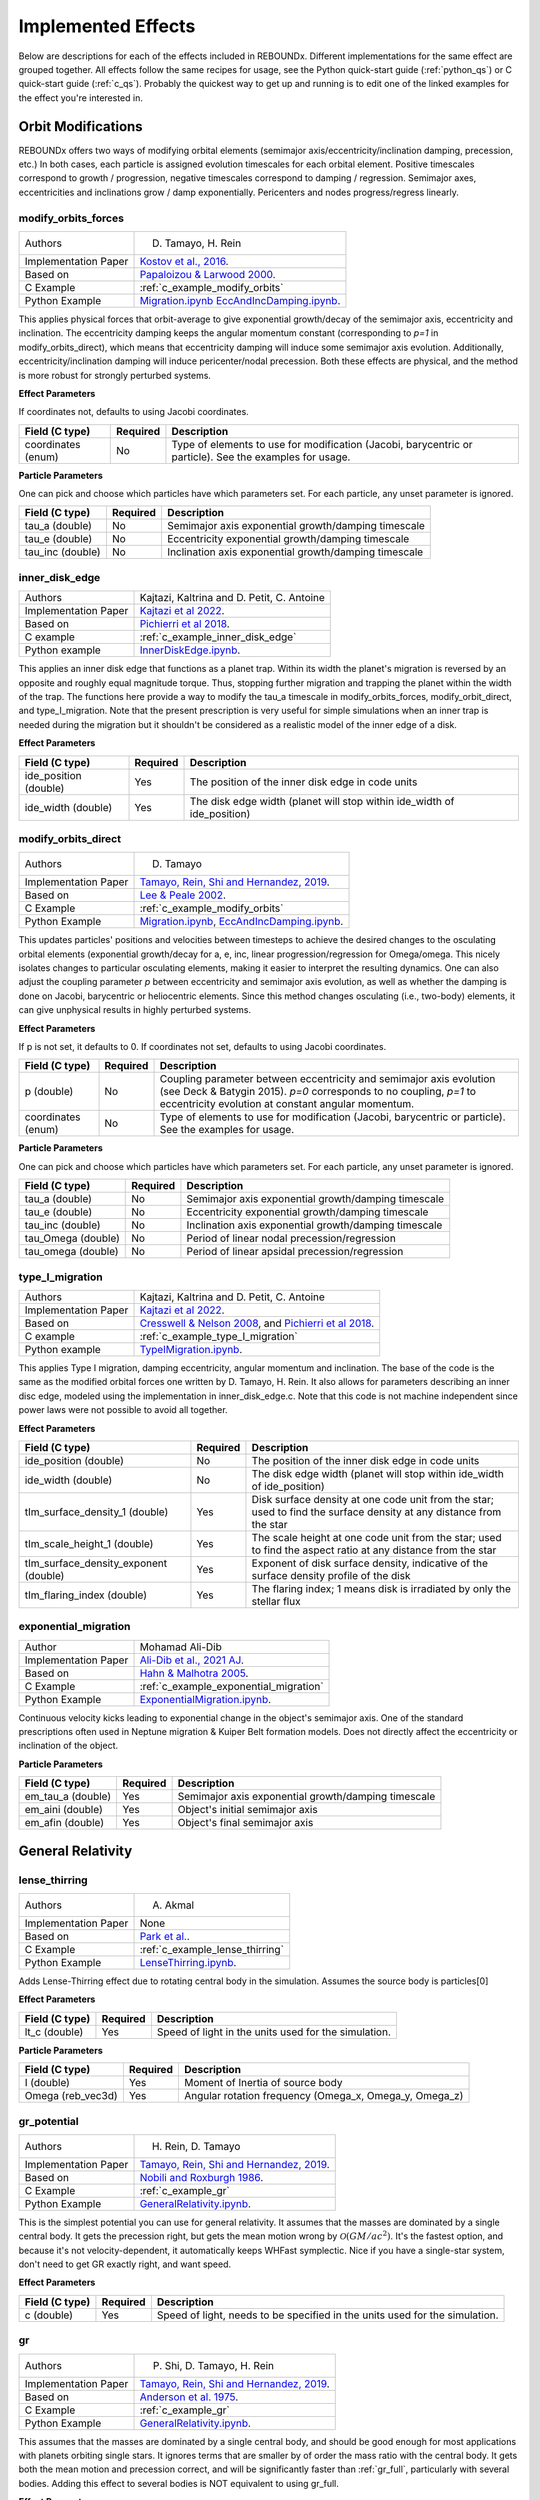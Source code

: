 .. _effects:

Implemented Effects
===================

Below are descriptions for each of the effects included in REBOUNDx.
Different implementations for the same effect are grouped together.
All effects follow the same recipes for usage, see the Python quick-start guide (:ref:`python_qs`) or C quick-start guide (:ref:`c_qs`).
Probably the quickest way to get up and running is to edit one of the linked examples for the effect you're interested in.

Orbit Modifications
^^^^^^^^^^^^^^^^^^^
REBOUNDx offers two ways of modifying orbital elements (semimajor axis/eccentricity/inclination damping, precession, etc.)
In both cases, each particle is assigned evolution timescales for each orbital element.  
Positive timescales correspond to growth / progression, negative timescales correspond to damping / regression.  
Semimajor axes, eccentricities and inclinations grow / damp exponentially.  
Pericenters and nodes progress/regress linearly.

.. _modify_orbits_forces:

modify_orbits_forces
********************

======================= ===============================================
Authors                 D. Tamayo, H. Rein
Implementation Paper    `Kostov et al., 2016 <https://ui.adsabs.harvard.edu/abs/2016ApJ...832..183K/abstract>`_.
Based on                `Papaloizou & Larwood 2000 <http://labs.adsabs.harvard.edu/adsabs/abs/2000MNRAS.315..823P/>`_.
C Example               :ref:`c_example_modify_orbits`
Python Example          `Migration.ipynb <https://github.com/dtamayo/reboundx/blob/master/ipython_examples/Migration.ipynb>`_
                        `EccAndIncDamping.ipynb <https://github.com/dtamayo/reboundx/blob/master/ipython_examples/EccAndIncDamping.ipynb>`_.
======================= ===============================================

This applies physical forces that orbit-average to give exponential growth/decay of the semimajor axis, eccentricity and inclination.
The eccentricity damping keeps the angular momentum constant (corresponding to `p=1` in modify_orbits_direct), which means that eccentricity damping will induce some semimajor axis evolution.
Additionally, eccentricity/inclination damping will induce pericenter/nodal precession.
Both these effects are physical, and the method is more robust for strongly perturbed systems.

**Effect Parameters**

If coordinates not, defaults to using Jacobi coordinates.

============================ =========== ==================================================================
Field (C type)               Required    Description
============================ =========== ==================================================================
coordinates (enum)           No          Type of elements to use for modification (Jacobi, barycentric or particle).
                                         See the examples for usage.
============================ =========== ==================================================================

**Particle Parameters**

One can pick and choose which particles have which parameters set.  
For each particle, any unset parameter is ignored.

============================ =========== ==================================================================
Field (C type)               Required    Description
============================ =========== ==================================================================
tau_a (double)               No          Semimajor axis exponential growth/damping timescale
tau_e (double)               No          Eccentricity exponential growth/damping timescale
tau_inc (double)             No          Inclination axis exponential growth/damping timescale
============================ =========== ==================================================================


.. _inner_disk_edge:

inner_disk_edge
***************

======================= ================================================================================================================
Authors                 Kajtazi, Kaltrina and D. Petit, C. Antoine
Implementation Paper    `Kajtazi et al 2022 <https://ui.adsabs.harvard.edu/abs/2022arXiv221106181K/abstract>`_.
Based on                `Pichierri et al 2018 <https://ui.adsabs.harvard.edu/abs/2018CeMDA.130...54P/abstract>`_.
C example               :ref:`c_example_inner_disk_edge`
Python example          `InnerDiskEdge.ipynb <https://github.com/dtamayo/reboundx/blob/master/ipython_examples/InnerDiskEdge.ipynb>`_.
======================= ================================================================================================================

This applies an inner disk edge that functions as a planet trap. Within its width the planet's migration is reversed by an opposite and roughly equal magnitude torque. Thus, stopping further migration and trapping the planet within the width of the trap. 
The functions here provide a way to modify the tau_a timescale in modify_orbits_forces, modify_orbit_direct, and type_I_migration.
Note that the present prescription is very useful for simple simulations when an inner trap is needed during the migration but it shouldn't be considered as a realistic model of the inner edge of a disk.

**Effect Parameters**

============================ =========== ===================================================================================
Field (C type)               Required    Description
============================ =========== ===================================================================================
ide_position (double)        Yes         The position of the inner disk edge in code units 
ide_width (double)           Yes         The disk edge width (planet will stop within ide_width of ide_position)
============================ =========== ===================================================================================


.. _modify_orbits_direct:

modify_orbits_direct
********************

======================= ===============================================
Authors                 D. Tamayo
Implementation Paper    `Tamayo, Rein, Shi and Hernandez, 2019 <https://ui.adsabs.harvard.edu/abs/2020MNRAS.491.2885T/abstract>`_. 
Based on                `Lee & Peale 2002 <http://labs.adsabs.harvard.edu/adsabs/abs/2002ApJ...567..596L/>`_. 
C Example               :ref:`c_example_modify_orbits`
Python Example          `Migration.ipynb <https://github.com/dtamayo/reboundx/blob/master/ipython_examples/Migration.ipynb>`_,
                        `EccAndIncDamping.ipynb <https://github.com/dtamayo/reboundx/blob/master/ipython_examples/EccAndIncDamping.ipynb>`_.
======================= ===============================================

This updates particles' positions and velocities between timesteps to achieve the desired changes to the osculating orbital elements (exponential growth/decay for a, e, inc, linear progression/regression for Omega/omega.
This nicely isolates changes to particular osculating elements, making it easier to interpret the resulting dynamics.  
One can also adjust the coupling parameter `p` between eccentricity and semimajor axis evolution, as well as whether the damping is done on Jacobi, barycentric or heliocentric elements.
Since this method changes osculating (i.e., two-body) elements, it can give unphysical results in highly perturbed systems.

**Effect Parameters**

If p is not set, it defaults to 0.  If coordinates not set, defaults to using Jacobi coordinates.

============================ =========== ==================================================================
Field (C type)               Required    Description
============================ =========== ==================================================================
p (double)                   No          Coupling parameter between eccentricity and semimajor axis evolution
                                         (see Deck & Batygin 2015). `p=0` corresponds to no coupling, `p=1` to
                                         eccentricity evolution at constant angular momentum.
coordinates (enum)           No          Type of elements to use for modification (Jacobi, barycentric or particle).
                                         See the examples for usage.
============================ =========== ==================================================================

**Particle Parameters**

One can pick and choose which particles have which parameters set.  
For each particle, any unset parameter is ignored.

============================ =========== ==================================================================
Field (C type)               Required    Description
============================ =========== ==================================================================
tau_a (double)               No          Semimajor axis exponential growth/damping timescale
tau_e (double)               No          Eccentricity exponential growth/damping timescale
tau_inc (double)             No          Inclination axis exponential growth/damping timescale
tau_Omega (double)           No          Period of linear nodal precession/regression
tau_omega (double)           No          Period of linear apsidal precession/regression
============================ =========== ==================================================================


.. _type_I_migration:

type_I_migration
****************

======================= ===============================================
Authors                 Kajtazi, Kaltrina and D. Petit, C. Antoine
Implementation Paper    `Kajtazi et al 2022 <https://ui.adsabs.harvard.edu/abs/2022arXiv221106181K/abstract>`_.
Based on                `Cresswell & Nelson 2008 <https://ui.adsabs.harvard.edu/abs/2008A%26A...482..677C/abstract>`_, and `Pichierri et al 2018 <https://ui.adsabs.harvard.edu/abs/2018CeMDA.130...54P/abstract>`_.
C example               :ref:`c_example_type_I_migration`
Python example          `TypeIMigration.ipynb <https://github.com/dtamayo/reboundx/blob/master/ipython_examples/TypeIMigration.ipynb>`_.
======================= ===============================================

This applies Type I migration, damping eccentricity, angular momentum and inclination.
The base of the code is the same as the modified orbital forces one written by D. Tamayo, H. Rein.
It also allows for parameters describing an inner disc edge, modeled using the implementation in inner_disk_edge.c.
Note that this code is not machine independent since power laws were not possible to avoid all together.

**Effect Parameters**

===================================== =========== ==================================================================================================================
Field (C type)                        Required    Description
===================================== =========== ==================================================================================================================
ide_position (double)                 No          The position of the inner disk edge in code units 
ide_width (double)                    No          The disk edge width (planet will stop within ide_width of ide_position)
tIm_surface_density_1 (double)        Yes         Disk surface density at one code unit from the star; used to find the surface density at any distance from the star
tIm_scale_height_1 (double)           Yes         The scale height at one code unit from the star; used to find the aspect ratio at any distance from the star
tIm_surface_density_exponent (double) Yes         Exponent of disk surface density, indicative of the surface density profile of the disk
tIm_flaring_index (double)            Yes         The flaring index; 1 means disk is irradiated by only the stellar flux
===================================== =========== ==================================================================================================================


.. _exponential_migration:

exponential_migration
*********************

======================= ===============================================
Author                   Mohamad Ali-Dib
Implementation Paper    `Ali-Dib et al., 2021 AJ <https://arxiv.org/abs/2104.04271>`_.
Based on                `Hahn & Malhotra 2005 <https://ui.adsabs.harvard.edu/abs/2005AJ....130.2392H/abstract>`_.
C Example               :ref:`c_example_exponential_migration`
Python Example          `ExponentialMigration.ipynb <https://github.com/dtamayo/reboundx/blob/master/ipython_examples/ExponentialMigration.ipynb>`_.
======================= ===============================================

Continuous velocity kicks leading to exponential change in the object's semimajor axis. 
One of the standard prescriptions often used in Neptune migration & Kuiper Belt formation models.
Does not directly affect the eccentricity or inclination of the object.

**Particle Parameters**

============================ =========== ==================================================================
Field (C type)               Required    Description
============================ =========== ==================================================================
em_tau_a (double)              Yes          Semimajor axis exponential growth/damping timescale
em_aini (double)               Yes          Object's initial semimajor axis
em_afin (double)               Yes          Object's final semimajor axis
============================ =========== ==================================================================


General Relativity
^^^^^^^^^^^^^^^^^^

.. _lense_thirring:

lense_thirring
**************

======================= ===============================================
Authors                 A. Akmal
Implementation Paper    None
Based on                `Park et al. <https://iopscience.iop.org/article/10.3847/1538-3881/abd414/>`_.
C Example               :ref:`c_example_lense_thirring`
Python Example          `LenseThirring.ipynb <https://github.com/dtamayo/reboundx/blob/master/ipython_examples/LenseThirring.ipynb>`_.
======================= ===============================================

Adds Lense-Thirring effect due to rotating central body in the simulation. Assumes the source body is particles[0]

**Effect Parameters**

============================ =========== ==================================================================
Field (C type)               Required    Description
============================ =========== ==================================================================
lt_c (double)                Yes         Speed of light in the units used for the simulation.
============================ =========== ==================================================================

**Particle Parameters**

============================ =========== ==================================================================
Field (C type)               Required    Description
============================ =========== ==================================================================
I (double)                   Yes         Moment of Inertia of source body 
Omega (reb_vec3d)            Yes         Angular rotation frequency (Omega_x, Omega_y, Omega_z) 
============================ =========== ==================================================================


.. _gr_potential:

gr_potential
************

======================= ===============================================
Authors                 H. Rein, D. Tamayo
Implementation Paper    `Tamayo, Rein, Shi and Hernandez, 2019 <https://ui.adsabs.harvard.edu/abs/2020MNRAS.491.2885T/abstract>`_.
Based on                `Nobili and Roxburgh 1986 <http://labs.adsabs.harvard.edu/adsabs/abs/1986IAUS..114..105N/>`_.
C Example               :ref:`c_example_gr`
Python Example          `GeneralRelativity.ipynb <https://github.com/dtamayo/reboundx/blob/master/ipython_examples/GeneralRelativity.ipynb>`_.
======================= ===============================================

This is the simplest potential you can use for general relativity.
It assumes that the masses are dominated by a single central body.
It gets the precession right, but gets the mean motion wrong by :math:`\mathcal{O}(GM/ac^2)`.  
It's the fastest option, and because it's not velocity-dependent, it automatically keeps WHFast symplectic.  
Nice if you have a single-star system, don't need to get GR exactly right, and want speed.

**Effect Parameters**

============================ =========== ==================================================================
Field (C type)               Required    Description
============================ =========== ==================================================================
c (double)                   Yes         Speed of light, needs to be specified in the units used for the simulation.
============================ =========== ==================================================================



.. _gr:

gr
**

======================= ===============================================
Authors                 P. Shi, D. Tamayo, H. Rein
Implementation Paper    `Tamayo, Rein, Shi and Hernandez, 2019 <https://ui.adsabs.harvard.edu/abs/2020MNRAS.491.2885T/abstract>`_.
Based on                `Anderson et al. 1975 <http://labs.adsabs.harvard.edu/adsabs/abs/1975ApJ...200..221A/>`_.
C Example               :ref:`c_example_gr`
Python Example          `GeneralRelativity.ipynb <https://github.com/dtamayo/reboundx/blob/master/ipython_examples/GeneralRelativity.ipynb>`_.
======================= ===============================================

This assumes that the masses are dominated by a single central body, and should be good enough for most applications with planets orbiting single stars.
It ignores terms that are smaller by of order the mass ratio with the central body.
It gets both the mean motion and precession correct, and will be significantly faster than :ref:`gr_full`, particularly with several bodies.
Adding this effect to several bodies is NOT equivalent to using gr_full.

**Effect Parameters**

============================ =========== ==================================================================
Field (C type)               Required    Description
============================ =========== ==================================================================
c (double)                   Yes         Speed of light, needs to be specified in the units used for the simulation.
============================ =========== ==================================================================



.. _gr_full:

gr_full
*******

======================= ===============================================
Authors                 P. Shi, H. Rein, D. Tamayo
Implementation Paper    `Tamayo, Rein, Shi and Hernandez, 2019 <https://ui.adsabs.harvard.edu/abs/2020MNRAS.491.2885T/abstract>`_.
Based on                `Newhall et al. 1983 <http://labs.adsabs.harvard.edu/adsabs/abs/1983A%26A...125..150N/>`_.
C Example               :ref:`c_example_gr`
Python Example          `GeneralRelativity.ipynb <https://github.com/dtamayo/reboundx/blob/master/ipython_examples/GeneralRelativity.ipynb>`_.
======================= ===============================================

This algorithm incorporates the first-order post-newtonian effects from all bodies in the system, and is necessary for multiple massive bodies like stellar binaries.

**Effect Parameters**

============================ =========== ==================================================================
Field (C type)               Required    Description
============================ =========== ==================================================================
c (double)                   Yes         Speed of light, needs to be specified in the units used for the simulation.
============================ =========== ==================================================================

**Particle Parameters**

*None*

Radiation Forces
^^^^^^^^^^^^^^^^

.. _yarkovsky_effect:

yarkovsky_effect
****************

======================= ===============================================
Authors                 Noah Ferich, D. Tamayo
Implementation Paper    Ferich et al., in prep.
Based on                `Veras et al., 2015 <https://ui.adsabs.harvard.edu/abs/2015MNRAS.451.2814V/abstract>`_, `Veras et al., 2019 <https://ui.adsabs.harvard.edu/abs/2019MNRAS.485..708V/abstract>`_.
C Example               :ref:`c_example_yarkovsky_effect`.
Python Example          `YarkovskyEffect.ipynb <https://github.com/dtamayo/reboundx/blob/master/ipython_examples/YarkovskyEffect.ipynb>`_.
======================= ===============================================

Adds the accelerations and orbital perturbations created by the Yarkovsky effect onto one or more bodies in the simulation. There are two distinct versions of this effect that can be used: the 'full version' and the 'simple version'. The full version uses the full equations found in Veras et al. (2015) to accurately calculate the Yarkovsky effect on a particle. However, this version slows down simulations and requies a large amount of parameters. For these reasons, the simple version of the effect (based on Veras et al. (2019)) is available. While the magnitude of the acceleration created by the effect will be the same, this version places constant values in a crucial rotation matrix to simplify the push from the Yarkovsky effect on a body. This version is faster and requires less parameters and can be used to get an upper bound on how much the Yarkovsky effect can push an object's orbit inwards or outwards. The lists below describes which parameters are needed for one or both versions of this effect. For more information, please visit the papers and examples linked above.

**Effect Parameters**

============================ =========== ==================================================================
Field (C type)               Required    Description
============================ =========== ==================================================================
ye_lstar (float)             Yes         Luminosity of sim's star (Required for both versions).
ye_c (float)                 Yes         Speed of light (Required for both versions).
ye_stef_boltz (float)        No          Stefan-Boltzmann constant (Required for full version).
============================ =========== ==================================================================

**Particle Parameters**

============================ =========== ==================================================================
Field (C type)               Required    Description
============================ =========== ==================================================================
particles[i].r (float)       Yes         Physical radius of a body (Required for both versions).
ye_flag (int)                Yes         0 sets full version of effect. 1 uses simple version with outward migration. -1 uses the simple version with inward migration (see examples and paper).
ye_body_density (float)      Yes         Density of an object (Required for both versions)
ye_rotation_period (float)   No          Rotation period of a spinning object (Required for full version)
ye_albedo (float)            Yes         Albedo of an object (Reuired for both versions)
ye_emissivity (float)        No          Emissivity of an object (Required for full version)
ye_thermal_inertia (float)   No          Thermal inertia of an object (Required for full version)
ye_k (float)                 No          A constant that gets a value between 0 and 1/4 based on the object's rotation - see Veras et al. (2015) for more information on it (Required for full version)
ye_spin_axis_x (float)       No          The x value for the spin axis vector of an object (Required for full version)
ye_spin_axis_y (float)       No          The y value for the spin axis vector of an object (Required for full version)
ye_spin_axis_z (float)       No          The z value for the spin axis vector of an object (Required for full version)
============================ =========== ==================================================================


.. _radiation_forces:

radiation_forces
****************

======================= ===============================================
Authors                 H. Rein, D. Tamayo
Implementation Paper    `Tamayo, Rein, Shi and Hernandez, 2019 <https://ui.adsabs.harvard.edu/abs/2020MNRAS.491.2885T/abstract>`_.
Based on                `Burns et al. 1979 <http://labs.adsabs.harvard.edu/adsabs/abs/1979Icar...40....1B/>`_.
C Example               :ref:`c_example_rad_forces_debris_disk`, :ref:`c_example_rad_forces_circumplanetary`.
Python Example          `Radiation_Forces_Debris_Disk.ipynb <https://github.com/dtamayo/reboundx/blob/master/ipython_examples/Radiation_Forces_Debris_Disk.ipynb>`_,
                        `Radiation_Forces_Circumplanetary_Dust.ipynb <https://github.com/dtamayo/reboundx/blob/master/ipython_examples/Radiation_Forces_Circumplanetary_Dust.ipynb>`_.
======================= ===============================================

This applies radiation forces to particles in the simulation.  
It incorporates both radiation pressure and Poynting-Robertson drag.
Only particles whose `beta` parameter is set will feel the radiation.  

**Effect Parameters**

============================ =========== ==================================================================
Field (C type)               Required    Description
============================ =========== ==================================================================
c (double)                   Yes         Speed of light in the units used for the simulation.
============================ =========== ==================================================================

**Particle Parameters**

If no particles have radiation_source set, effect will assume the particle at index 0 in the particles array is the source.

============================ =========== ==================================================================
Field (C type)               Required    Description
============================ =========== ==================================================================
radiation_source (int)       No          Flag identifying the particle as the source of radiation.
beta (float)                 Yes         Ratio of radiation pressure force to gravitational force. Particles without beta set feel no radiation forces.
============================ =========== ==================================================================


Stochastic Forces
^^^^^^^^^^^^^^^^^

.. _stochastic_forces:

stochastic_forces
*****************

======================= ===============================================
Authors                 H. Rein
Based on                `Rein and Papaloizou 2009 <https://ui.adsabs.harvard.edu/abs/2009A%26A...497..595R/abstract>`_.
Implementation Paper    `Rein and Choksi 2022 <https://iopscience.iop.org/article/10.3847/2515-5172/ac6e41>`_.
C Example               :ref:`c_example_stochastic_forces`
Python Example          `StochasticForces.ipynb <https://github.com/dtamayo/reboundx/blob/master/ipython_examples/StochasticForces.ipynb>`_, `StochasticForcesCartesian.ipynb <https://github.com/dtamayo/reboundx/blob/master/ipython_examples/StochasticForcesCartesian.ipynb>`_,
======================= ===============================================

This applies stochastic forces to particles in the simulation.  

**Effect Parameters**

None

**Particle Parameters**

All particles which have the field kappa set, will experience stochastic forces.
The particle with index 0 cannot experience stochastic forces.

============================ =========== ==================================================================================
Field (C type)               Required    Description
============================ =========== ==================================================================================
kappa (double)               Yes         Strength of stochastic forces relative to gravity from central object 
tau_kappa (double)           No          Auto-correlation time of stochastic forces. Defaults to orbital period if not set.
                                         The units are relative to the current orbital period.
============================ =========== ==================================================================================


Mass Modifications
^^^^^^^^^^^^^^^^^^

.. _modify_mass:

modify_mass
***********

======================= ===============================================
Authors                 D. Tamayo
Implementation Paper    `Kostov et al., 2016 <https://ui.adsabs.harvard.edu/abs/2016ApJ...832..183K/abstract>`_.
Based on                None
C Example               :ref:`c_example_modify_mass`
Python Example          `ModifyMass.ipynb <https://github.com/dtamayo/reboundx/blob/master/ipython_examples/ModifyMass.ipynb>`_.
======================= ===============================================

This adds exponential mass growth/loss to individual particles every timestep.
Set particles' ``tau_mass`` parameter to a negative value for mass loss, positive for mass growth.

**Effect Parameters**

*None*

**Particle Parameters**

Only particles with their ``tau_mass`` parameter set will have their masses affected.

============================ =========== =======================================================
Name (C type)                Required    Description
============================ =========== =======================================================
tau_mass (double)            Yes         e-folding mass loss (<0) or growth (>0) timescale    
============================ =========== =======================================================

.. _roche_lobe_mass_transfer:

roche_lobe_mass_transfer
************************

======================= ================================================================
Authors                 M. Ali-Dib
Implementation Paper    `Ritter 1988 <https://ui.adsabs.harvard.edu/abs/1988A%26A...202...93R/abstract>`_
Based on                `Kolb & Ritter 1990 <https://ui.adsabs.harvard.edu/abs/1990A%26A...236..385K/abstract>`_
C Example               :ref:`c_example_roche_lobe_mass_transfer`
Python Example          `roche_lobe_mass_transfer.py <https://github.com/dtamayo/reboundx>`_, `rlmt_gw_orbital_decay.py <https://github.com/dtamayo/reboundx>`_
======================= ================================================================

Transfers mass from a donor to an accretor when the donor overfills its Roche lobe.

Gravitational wave orbital decay can optionally be included using the 2.5PN Peters (1964) prescription.
Set ``gw_decay_on`` to 1 to activate the decay and provide ``gw_c`` for the speed of light.
If the accretor lies within the donor's radius, a common-envelope drag force is applied.

**Effect Parameters**

============================ =========== ============================================
Field (C type)               Required    Description
============================ =========== ============================================
rlmt_donor (int)             Yes         Index of donor particle
rlmt_accretor (int)          Yes         Index of accretor particle
rlmt_loss_fraction (double)  No          Fraction of lost mass escaping the system
ce_rho0 (double)             No          Gas density at donor surface
ce_alpha_rho (double)        No          Power-law slope of density profile
ce_cs (double)               No          Sound speed at donor surface
ce_alpha_cs (double)         No          Power-law slope of sound speed profile
ce_xmin (double)             No          Coulomb logarithm parameter
ce_Qd (double)               No          Geometric drag coefficient
gw_decay_on (int)            No          Set to 1 to apply gravitational wave decay

gw_c (double)                No          Speed of light for gravitational wave decay
============================ =========== ============================================

**Particle Parameters**

============================ =========== ============================================
Field (C type)               Required    Description
============================ =========== ============================================
rlmt_Hp (double)             Yes         Pressure scale height of the donor star
rlmt_mdot0 (double)          Yes         Normalization of the mass transfer rate
particles[i].r (double)      Yes         Physical radius of the donor and companion
============================ =========== ============================================


.. _stellar_wind_mass_loss:

stellar_wind_mass_loss
**********************

======================= ===============================================
Authors                 M. Ali-Dib
Implementation Paper    `Reimers 1975 <https://ui.adsabs.harvard.edu/abs/1975MSRSL...8..369R/abstract>`_
Based on                None
C Example               :ref:`c_example_stellar_wind_mass_loss`
Python Example          `stellar_wind_mass_loss.py <https://github.com/dtamayo/reboundx>`_
======================= ===============================================

Applies continuous stellar wind mass loss using the Reimers prescription.
Optional operator parameters allow adjusting unit conversions and the
prefactor.

**Effect Parameters**

============================ =========== ======================================
Field (C type)               Required    Description
============================ =========== ======================================
swml_const (double)          No          Prefactor in Msun/yr (default 4e-13)
swml_Msun  (double)          No          Solar mass in code units
swml_Rsun  (double)          No          Solar radius in code units
swml_Lsun  (double)          No          Solar luminosity in code units
============================ =========== ======================================

**Particle Parameters**

============================ =========== ======================================
Field (C type)               Required    Description
============================ =========== ======================================
swml_eta (double)            Yes         Efficiency parameter
swml_L   (double)            Yes         Stellar luminosity
swml_R   (double)            Yes         Stellar radius
============================ =========== ======================================

.. _stellar_evolution_sse:

stellar_evolution_sse
*********************

======================= ===============================================
Authors                 M. Ali-Dib
Implementation Paper    `Hurley et al., 2000 <https://ui.adsabs.harvard.edu/abs/2000MNRAS.315..543H/abstract>`_
Based on                Approximate SSE scalings
C Example               :ref:`c_example_stellar_evolution_sse`
Python Example          `stellar_evolution_sse.py <https://github.com/dtamayo/reboundx>`_
======================= ===============================================

Updates stellar radius and luminosity using simplified analytic
mass--radius and mass--luminosity relations.  The operator stores the
resulting values in ``swml_R`` and ``swml_L`` so other effects (e.g.,
stellar winds) can access them.

**Effect Parameters**

============================ =========== ======================================
Field (C type)               Required    Description
============================ =========== ======================================
sse_Rsun (double)            No          Solar radius in code units
sse_Lsun (double)            No          Solar luminosity in code units
sse_R_coeff (double)        No          Multiplicative factor for R(M) scaling
sse_R_exp (double)          No          Mass exponent for R(M) scaling
sse_L_coeff (double)        No          Multiplicative factor for L(M) scaling
sse_L_exp (double)          No          Mass exponent for L(M) scaling
============================ =========== ======================================

The star's mass is read directly from its ``m`` value in the simulation and
should be expressed in solar masses.


Tides
^^^^^^^^^^^^^^^^^^

.. _tides_spin:

tides_spin
**********

======================= ===============================================
Authors                 Tiger Lu, Hanno Rein, D. Tamayo, Sam Hadden, Rosemary Mardling, Sarah Millholland, Gregory Laughlin
Implementation Paper    `Lu et al., 2023 <https://arxiv.org/abs/2303.00006>`_.
Based on                `Eggleton et al. 1998 <https://ui.adsabs.harvard.edu/abs/1998ApJ...499..853E/abstract>`_.
C Example               :ref:`c_example_tides_spin_pseudo_synchronization`, :ref:`c_example_tides_spin_migration_driven_obliquity_tides`, :ref:`c_example_tides_spin_kozai`.
Python Example          `SpinsIntro.ipynb <https://github.com/dtamayo/reboundx/blob/master/ipython_examples/SpinsIntro.ipynb>`_, `TidesSpinPseudoSynchronization.ipynb <https://github.com/dtamayo/reboundx/blob/master/ipython_examples/TidesSpinPseudoSynchronization.ipynb>`_, `TidesSpinEarthMoon.ipynb <https://github.com/dtamayo/reboundx/blob/master/ipython_examples/TidesSpinEarthMoon.ipynb>`_.
======================= ===============================================

This effect consistently tracks both the spin and orbital evolution of bodies under constant-time lag tides raised on both the primary and on the orbiting bodies.
In all cases, we need to set masses for all the particles that will feel these tidal forces. Particles with only mass are point particles.

Particles are assumed to have structure (i.e - physical extent & distortion from spin) if the following parameters are set: physical radius particles[i].r, potential Love number of degree 2 k2 (Q/(1-Q) in Eggleton 1998), and the spin angular rotation frequency vector Omega.
If we wish to evolve a body's spin components, the fully dimensional moment of inertia I must be set as well. If this parameter is not set, the spin components will be stationary. Note that if the body is a test particle, this is assumed to be the specific moment of inertia.
Finally, if we wish to consider the effects of tides raised on a specific body, we must set the constant time lag tau as well.

For spins that are synchronized with a circular orbit, the constant time lag can be related to the tidal quality factor Q as tau = 1/(2*n*tau), with n the orbital mean motion.
See Lu et. al (in review) and Eggleton et. al (1998) above for discussion.


**Effect Parameters**

None

**Particle Parameters**

============================ =========== ==================================================================
Field (C type)               Required    Description
============================ =========== ==================================================================
particles[i].r (float)       Yes         Physical radius (required for contribution from tides raised on the body).
k2 (float)                   Yes         Potential Love number of degree 2.
Omega (reb_vec3d)            Yes         Angular rotation frequency (Omega_x, Omega_y, Omega_z)
I (float)                    No          Moment of inertia (for test particles, assumed to be the specific MoI I/m)
tau (float)                  No          Constant time lag. If not set, defaults to 0
============================ =========== ==================================================================


.. _tides_constant_time_lag:

tides_constant_time_lag
***********************

======================= ===============================================
Authors                 Stanley A. Baronett, D. Tamayo, Noah Ferich
Implementation Paper    `Baronett et al., 2022 <https://ui.adsabs.harvard.edu/abs/2022MNRAS.510.6001B/abstract>`_.
Based on                `Hut 1981 <https://ui.adsabs.harvard.edu/#abs/1981A&A....99..126H/abstract>`_, `Bolmont et al., 2015 <https://ui.adsabs.harvard.edu/abs/2015A%26A...583A.116B/abstract>`_.
C Example               :ref:`c_example_tides_constant_time_lag`.
Python Example          `TidesConstantTimeLag.ipynb <https://github.com/dtamayo/reboundx/blob/master/ipython_examples/TidesConstantTimeLag.ipynb>`_.
======================= ===============================================

This adds constant time lag tidal interactions between orbiting bodies in the simulation and the primary, both from tides raised on the primary and on the other bodies.
In all cases, we need to set masses for all the particles that will feel these tidal forces. After that, we can choose to include tides raised on the primary, on the "planets", or both, by setting the respective bodies' physical radius particles[i].r, k2 (potential Love number of degree 2), constant time lag tau, and rotation rate Omega. See Baronett et al. (2022), Hut (1981), and Bolmont et al. 2015 above.

If tau is not set, it will default to zero and yield the conservative piece of the tidal potential.

**Effect Parameters**

None

**Particle Parameters**

============================ =========== ==================================================================
Field (C type)               Required    Description
============================ =========== ==================================================================
particles[i].r (float)       Yes         Physical radius (required for contribution from tides raised on the body).
tctl_k2 (float)              Yes         Potential Love number of degree 2.
tctl_tau (float)             No          Constant time lag. If not set will default to 0 and give conservative tidal potential.
OmegaMag (float)             No          Angular rotation frequency. If not set will default to 0.
============================ =========== ==================================================================


Central Force
^^^^^^^^^^^^^^^^^^

.. _central_force:

central_force
*************

======================= ===============================================
Authors                 D. Tamayo
Implementation Paper    `Tamayo, Rein, Shi and Hernandez, 2019 <https://ui.adsabs.harvard.edu/abs/2020MNRAS.491.2885T/abstract>`_.
Based on                None
C Example               :ref:`c_example_central_force`
Python Example          `CentralForce.ipynb <https://github.com/dtamayo/reboundx/blob/master/ipython_examples/CentralForce.ipynb>`_.
======================= ===============================================

Adds a general central acceleration of the form a=Acentral*r^gammacentral, outward along the direction from a central particle to the body.
Effect is turned on by adding Acentral and gammacentral parameters to a particle, which will act as the central body for the effect,
and will act on all other particles.

**Effect Parameters**

None

**Particle Parameters**

============================ =========== ==================================================================
Field (C type)               Required    Description
============================ =========== ==================================================================
Acentral (double)             Yes         Normalization for central acceleration.
gammacentral (double)         Yes         Power index for central acceleration.
============================ =========== ==================================================================


Gravity Fields
^^^^^^^^^^^^^^^^^^

.. _gravitational_harmonics:

gravitational_harmonics
***********************

======================= ===============================================
Authors                 D. Tamayo
Implementation Paper    `Tamayo, Rein, Shi and Hernandez, 2019 <https://ui.adsabs.harvard.edu/abs/2020MNRAS.491.2885T/abstract>`_. 
Based on                None
C Example               :ref:`c_example_J2`
Python Example          `J2.ipynb <https://github.com/dtamayo/reboundx/blob/master/ipython_examples/J2.ipynb>`_.
======================= ===============================================

Adds azimuthally symmetric gravitational harmonics (J2, J4) to bodies in the simulation. Current implementation assumes everything is planar, i.e. spin pole of body aligned with z axis of simulation.

**Effect Parameters**

None

**Particle Parameters**

============================ =========== ==================================================================
Field (C type)               Required    Description
============================ =========== ==================================================================
J2 (double)                  No          J2 coefficient
J4 (double)                  No          J4 coefficient
R_eq (double)                No          Equatorial radius of nonspherical body used for calculating Jn harmonics
============================ =========== ==================================================================


Gas Effects
^^^^^^^^^^^^^^^^^^

.. _gas_dynamical_friction:

gas_dynamical_friction
**********************

======================= ===============================================
Authors                 A. Generozov, H. Perets
Implementation Paper    `Generozov and Perets 2022 <https://arxiv.org/abs/2212.11301>`_
Based on                `Ostriker 1999 (with simplifications) <https://ui.adsabs.harvard.edu/abs/1999ApJ...513..252O/abstract>`_, `Just et al 2012 <https://ui.adsabs.harvard.edu/abs/2012ApJ...758...51J/abstract>`_.
C Example               :ref:`c_example_gas_dynamical_friction`
Python Example          `gas_dynamical_friction.ipynb <https://github.com/dtamayo/reboundx/blob/master/ipython_examples/gas_dynamical_friction.ipynb>`_
                       

======================= ===============================================


**Effect Parameters**

============================ =========== ==================================================================
Field (C type)               Required    Description
============================ =========== ==================================================================
rhog (double)                Yes         Normalization of density. Density in the disk midplane is rhog*r^alpha_rhog
alpha_rhog (double)          Yes         Power-law slope of the power-law density profile.
cs (double)                  Yes         Normalization of the sound speed. Sound speed has profile cs*r^alpha_cs
alpha_cs (double)            Yes         Power-law slope of the sound speed
xmin (double)                Yes         Dimensionless parameter that determines the Coulomb logarithm (ln(L) =log (1/xmin))
hr (double)                  Yes         Aspect ratio of the disk
Qd (double)                  Yes         Prefactor for geometric drag
============================ =========== ==================================================================


**Particle Parameters**

None.


Integration Steppers
^^^^^^^^^^^^^^^^^^^^

These are wrapper functions to taking steps with several of REBOUND's integrators in order to build custom splitting schemes.

.. _steppers:

steppers
********

======================= ===============================================
Authors                 D. Tamayo, H. Rein
Implementation Paper    `Tamayo, Rein, Shi and Hernandez, 2019 <https://ui.adsabs.harvard.edu/abs/2020MNRAS.491.2885T/abstract>`_.
Based on                `Rein and Liu, 2012 <https://ui.adsabs.harvard.edu/abs/2012A%26A...537A.128R/abstract>`_.
C Example               None
Python Example          `CustomSplittingIntegrationSchemes.ipynb <https://github.com/dtamayo/reboundx/blob/master/ipython_examples/CustomSplittingIntegrationSchemes.ipynb>`_.
======================= ===============================================

These are wrapper functions to taking steps with several of REBOUND's integrators in order to build custom splitting schemes.

**Effect Parameters**

None

**Particle Parameters**

None


Parameter Interpolation
^^^^^^^^^^^^^^^^^^^^^^^

This isn't an effect that's loaded like the others, but an object that facilitates machine-independent interpolation of parameters that can be shared by both the C and Python versions. See the examples below for how to use them.

.. _interpolation:

interpolation
*************

======================= ===============================================
Authors                 S.A. Baronett, D. Tamayo, N. Ferich
Implementation Paper `Baronett et al., 2022 <https://ui.adsabs.harvard.edu/abs/2022MNRAS.510.6001B/abstract>`_.
Based on                `Press et al., 1992 <https://ui.adsabs.harvard.edu/abs/1992nrca.book.....P/abstract>`_. 
C Example               :ref:`c_example_parameter_interpolation`
Python Example          `ParameterInterpolation.ipynb <https://github.com/dtamayo/reboundx/blob/master/ipython_examples/ParameterInterpolation.ipynb>`_.
======================= ===============================================

**Effect Parameters**

Not applicable. See examples.

**Particle Parameters**

Not applicable. See examples.

Miscellaneous Utilities
^^^^^^^^^^^^^^^^^^^^^^^
.. _track_min_distance:

track_min_distance
******************

======================= ===============================================
Authors                 D. Tamayo
Implementation Paper    `Tamayo, Rein, Shi and Hernandez, 2019 <https://ui.adsabs.harvard.edu/abs/2020MNRAS.491.2885T/abstract>`_.
Based on                None
C Example               :ref:`c_example_track_min_distance`
Python Example          `TrackMinDistance.ipynb <https://github.com/dtamayo/reboundx/blob/master/ipython_examples/TrackMinDistance.ipynb>`_.
======================= ===============================================

For a given particle, this keeps track of that particle's minimum distance from another body in the simulation.  User
should add parameters to the particular particle whose distance should be tracked.

**Effect Parameters**

*None*

**Particle Parameters**

Only particles with their ``min_distance`` parameter set initially will track their minimum distance. The effect will
update this parameter when the particle gets closer than the value of ``min_distance``, so the user has to set it
initially.  By default, distance is measured from sim->particles[0], but you can specify a different particle by setting
the ``min_distance_from`` parameter to the hash of the target particle.

================================ =========== =======================================================
Name (C type)                    Required    Description
================================ =========== =======================================================
min_distance (double)            Yes         Particle's mininimum distance.
min_distance_from (uint32)       No          Hash for particle from which to measure distance
min_distance_orbit (reb_orbit)   No          Parameter to store orbital elements at moment corresponding to min_distance (heliocentric)
================================ =========== =======================================================


